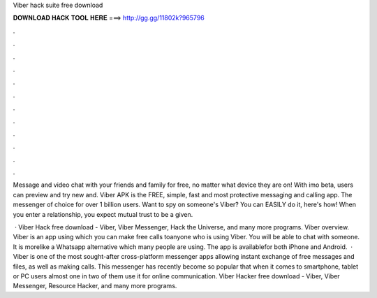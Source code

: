 Viber hack suite free download



𝐃𝐎𝐖𝐍𝐋𝐎𝐀𝐃 𝐇𝐀𝐂𝐊 𝐓𝐎𝐎𝐋 𝐇𝐄𝐑𝐄 ===> http://gg.gg/11802k?965796



.



.



.



.



.



.



.



.



.



.



.



.

Message and video chat with your friends and family for free, no matter what device they are on! With imo beta, users can preview and try new and. Viber APK is the FREE, simple, fast and most protective messaging and calling app. The messenger of choice for over 1 billion users. Want to spy on someone's Viber? You can EASILY do it, here's how! When you enter a relationship, you expect mutual trust to be a given.

 · Viber Hack free download - Viber, Viber Messenger, Hack the Universe, and many more programs. Viber overview. Viber is an app using which you can make free calls toanyone who is using Viber. You will be able to chat with someone. It is morelike a Whatsapp alternative which many people are using. The app is availablefor both iPhone and Android.  · Viber is one of the most sought-after cross-platform messenger apps allowing instant exchange of free messages and files, as well as making calls. This messenger has recently become so popular that when it comes to smartphone, tablet or PC users almost one in two of them use it for online communication. Viber Hacker free download - Viber, Viber Messenger, Resource Hacker, and many more programs.
